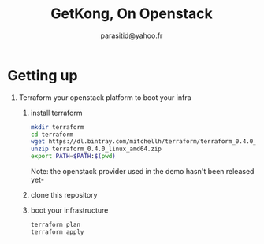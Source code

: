 #+AUTHOR: parasitid@yahoo.fr
#+TITLE: GetKong, On Openstack
* Getting up
  1. Terraform your openstack platform to boot your infra
     1. install terraform
        #+BEGIN_SRC bash
        mkdir terraform
        cd terraform
        wget https://dl.bintray.com/mitchellh/terraform/terraform_0.4.0_linux_amd64.zip
        unzip terraform_0.4.0_linux_amd64.zip
        export PATH=$PATH:$(pwd)
        #+END_SRC
        Note: the openstack provider used in the demo hasn't been released yet-
     2. clone this repository
     3. boot your infrastructure
        #+BEGIN_SRC bash
        terraform plan
        terraform apply
        #+END_SRC


